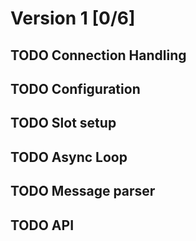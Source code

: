 * Version 1 [0/6]
** TODO Connection Handling
** TODO Configuration
** TODO Slot setup
** TODO Async Loop
** TODO Message parser
** TODO API
